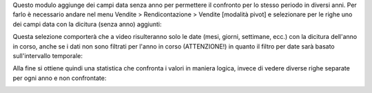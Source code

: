 Questo modulo aggiunge dei campi data senza anno per permettere il confronto per lo stesso periodo in diversi anni. Per farlo è necessario andare nel menu Vendite > Rendicontazione > Vendite [modalità pivot] e selezionare per le righe uno dei campi data con la dicitura (senza anno) aggiunti:

.. image:: ../static/description/selezione_date_valori.png
    :alt: Selezione date valori

Questa selezione comporterà che a video risulteranno solo le date (mesi, giorni, settimane, ecc.) con la dicitura dell'anno in corso, anche se i dati non sono filtrati per l'anno in corso (ATTENZIONE!) in quanto il filtro per date sarà basato sull'intervallo temporale:

.. image:: ../static/description/selezione_confronto.png
    :alt: Selezione confronto

Alla fine si ottiene quindi una statistica che confronta i valori in maniera logica, invece di vedere diverse righe separate per ogni anno e non confrontate:

.. image:: ../static/description/statistica.png
    :alt: Statistica

